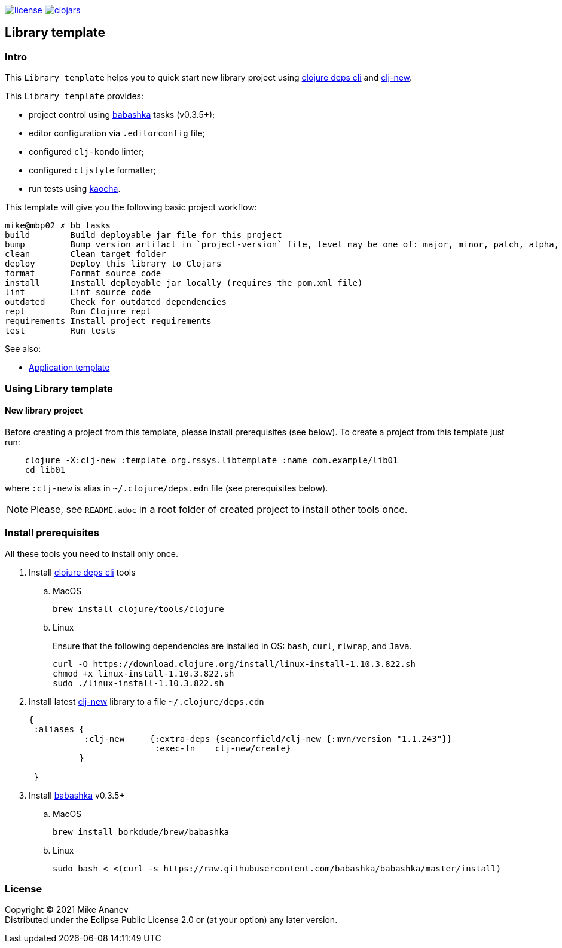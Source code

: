 image:https://img.shields.io/github/license/redstarssystems/rssyslib[license,link=LICENSE]
image:https://img.shields.io/clojars/v/org.rssys.libtemplate/clj-template.svg[clojars,link=https://clojars.org/org.rssys.libtemplate/clj-template]

== Library template

:Author:            Mike Ananev
:Date:              17/04/2021
:git:               https://git-scm.com[git]
:clojure-deps-cli:  https://clojure.org/guides/getting_started[clojure deps cli]
:clj-new:           https://github.com/seancorfield/clj-new[clj-new]
:babashka:          https://github.com/babashka/babashka[babashka]
:toc:

=== Intro

This `Library template` helps you to quick start new library project using {clojure-deps-cli} and {clj-new}.

This `Library template` provides:

- project control using {babashka} tasks (v0.3.5+);
- editor configuration via `.editorconfig` file;
- configured `clj-kondo` linter;
- configured `cljstyle` formatter;
- run tests using https://github.com/lambdaisland/kaocha[kaocha].

This template will give you the following basic project workflow:
[source, bash]
----
mike@mbp02 ✗ bb tasks
build        Build deployable jar file for this project
bump         Bump version artifact in `project-version` file, level may be one of: major, minor, patch, alpha, beta, rc, release.
clean        Clean target folder
deploy       Deploy this library to Clojars
format       Format source code
install      Install deployable jar locally (requires the pom.xml file)
lint         Lint source code
outdated     Check for outdated dependencies
repl         Run Clojure repl
requirements Install project requirements
test         Run tests
----


See also:

* https://github.com/redstarssystems/rssysapp[Application template]

=== Using Library template

==== New library project

Before creating a project from this template, please install prerequisites (see below).
To create a project from this template just run:

[source, bash]
----
    clojure -X:clj-new :template org.rssys.libtemplate :name com.example/lib01
    cd lib01
----
where `:clj-new` is alias in `~/.clojure/deps.edn` file (see prerequisites below).

NOTE: Please, see `README.adoc` in a root folder of created project to install other tools once.


=== Install prerequisites

All these tools you need to install only once.

. Install {clojure-deps-cli} tools
.. MacOS
+
[source,bash]
----
brew install clojure/tools/clojure
----
.. Linux
+
Ensure that the following dependencies are installed in OS: `bash`, `curl`, `rlwrap`, and `Java`.
+
[source, bash]
----
curl -O https://download.clojure.org/install/linux-install-1.10.3.822.sh
chmod +x linux-install-1.10.3.822.sh
sudo ./linux-install-1.10.3.822.sh
----

. Install latest {clj-new} library to a file `~/.clojure/deps.edn`
+
[source, clojure]
----
{
 :aliases {
           :clj-new     {:extra-deps {seancorfield/clj-new {:mvn/version "1.1.243"}}
                         :exec-fn    clj-new/create}
          }

 }
----

. Install {babashka} v0.3.5+
.. MacOS
+
[source, bash]
----
brew install borkdude/brew/babashka
----
+
.. Linux
+
[source, bash]
----
sudo bash < <(curl -s https://raw.githubusercontent.com/babashka/babashka/master/install)
----

=== License

Copyright © 2021 {Author} +
Distributed under the Eclipse Public License 2.0 or (at your option) any later version.



